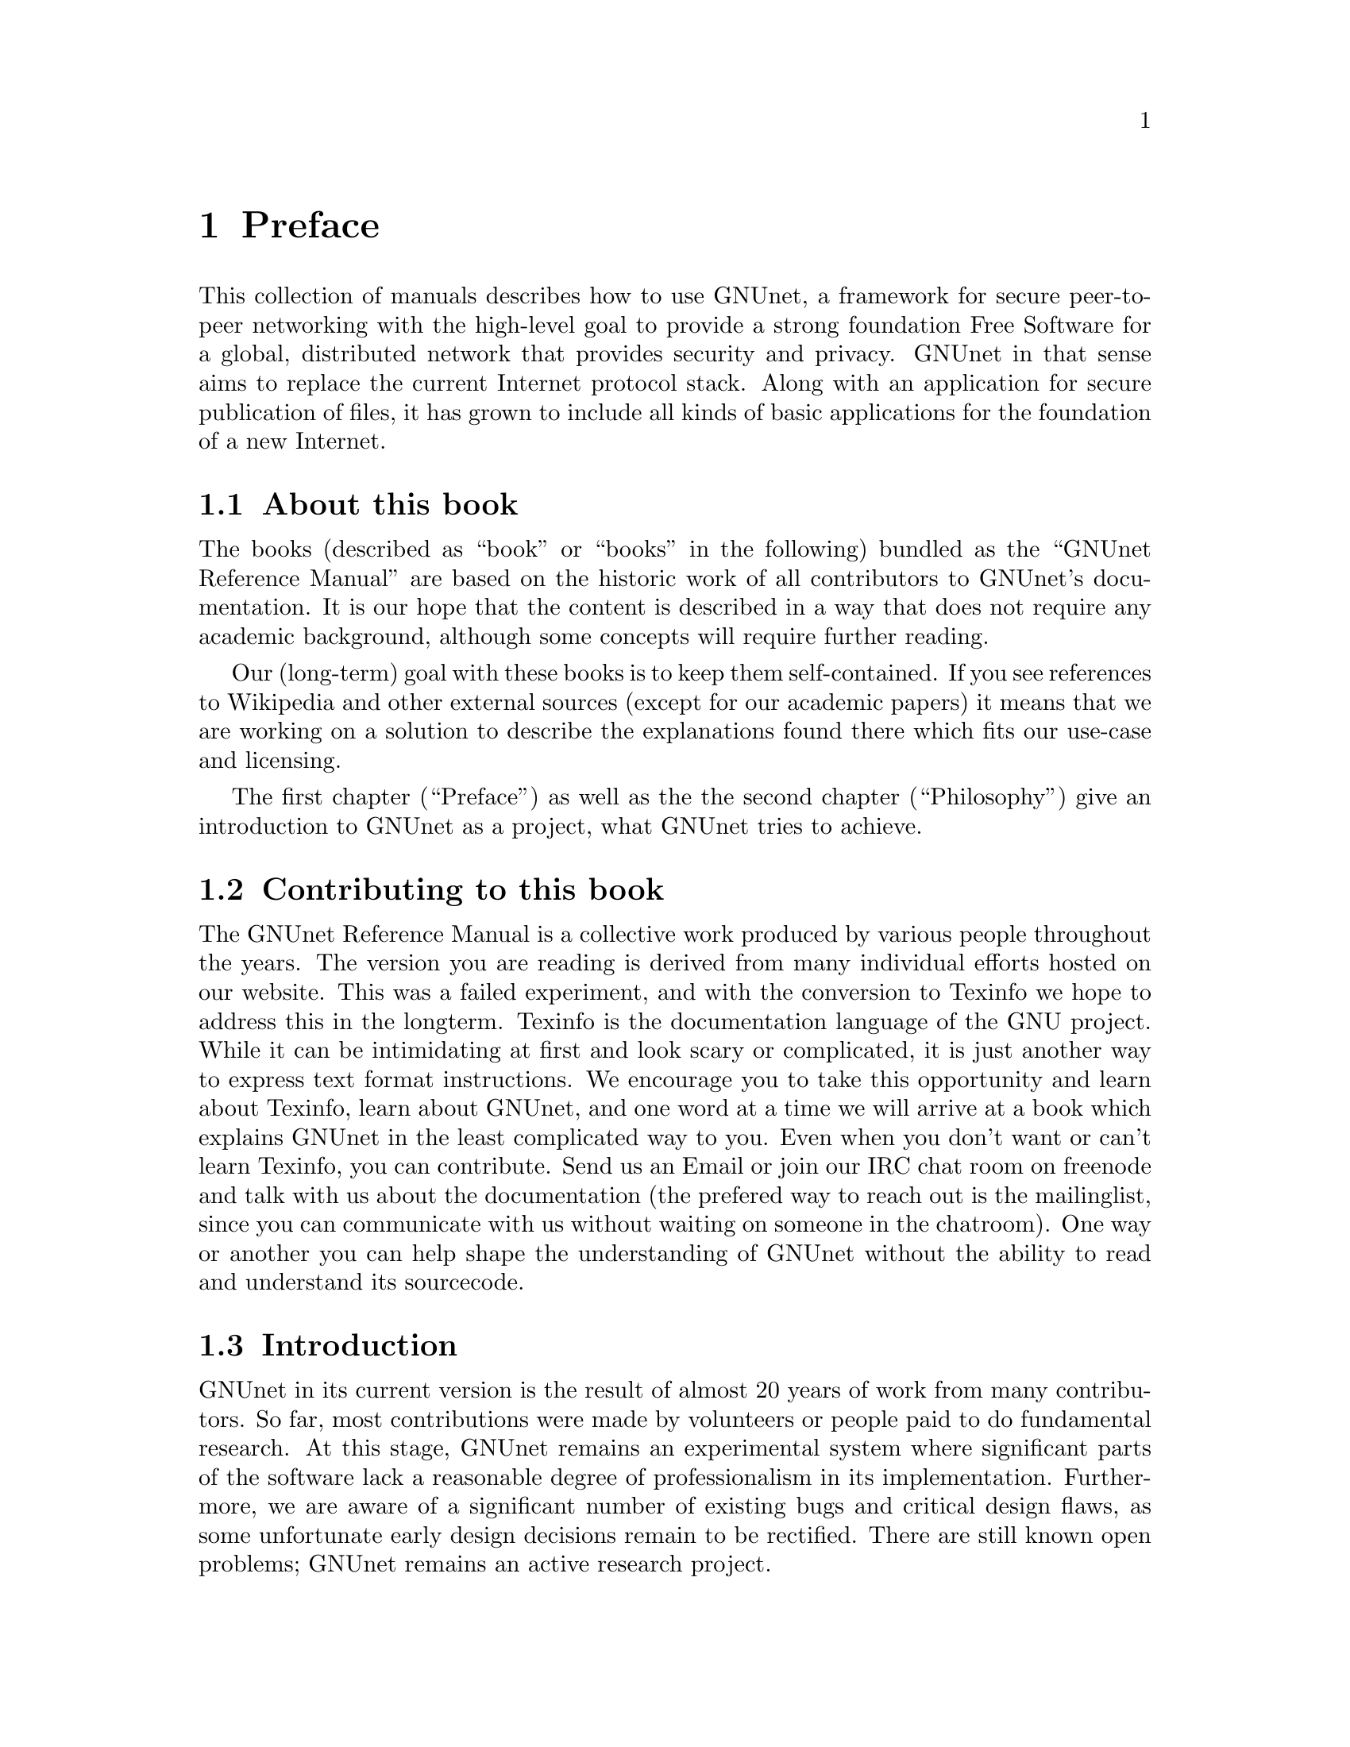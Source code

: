@node Preface
@chapter Preface

@c introductionary words here
This collection of manuals describes how to use GNUnet, a framework
for secure peer-to-peer networking with the high-level goal to provide
a strong foundation Free Software for a global, distributed network
that provides security and privacy.  GNUnet in that sense aims to
replace the current Internet protocol stack.  Along with an
application for secure publication of files, it has grown to include
all kinds of basic applications for the foundation of a new Internet.

@menu
* About this book::
* Contributing to this book::
* Introduction::
* Project governance::
* General Terminology::
* Typography::
@end menu

@node About this book
@section About this book

The books (described as ``book'' or ``books'' in the following)
bundled as the ``GNUnet Reference Manual'' are based on the historic
work of all contributors to GNUnet's documentation.  It is our hope
that the content is described in a way that does not require any
academic background, although some concepts will require further
reading.

Our (long-term) goal with these books is to keep them self-contained. If
you see references to Wikipedia and other external sources (except for
our academic papers) it means that we are working on a solution to
describe the explanations found there which fits our use-case and licensing.

The first chapter (``Preface'') as well as the the second
chapter (``Philosophy'') give an introduction to GNUnet as a project,
what GNUnet tries to achieve.

@node Contributing to this book
@section Contributing to this book

The GNUnet Reference Manual is a collective work produced by various
people throughout the years. The version you are reading is derived
from many individual efforts hosted on our website. This was a failed
experiment, and with the conversion to Texinfo we hope to address this
in the longterm. Texinfo is the documentation language of the GNU project.
While it can be intimidating at first and look scary or complicated,
it is just another way to express text format instructions. We encourage
you to take this opportunity and learn about Texinfo, learn about GNUnet,
and one word at a time we will arrive at a book which explains GNUnet in
the least complicated way to you. Even when you don't want or can't learn
Texinfo, you can contribute. Send us an Email or join our IRC chat room
on freenode and talk with us about the documentation (the prefered way
to reach out is the mailinglist, since you can communicate with us
without waiting on someone in the chatroom). One way or another you
can help shape the understanding of GNUnet without the ability to read
and understand its sourcecode.

@node Introduction
@section Introduction

@c In less than 2 printed pages describe the history of GNUnet here,
@c what we have now and what's still missing (could be split into
@c subchapters).

GNUnet in its current version is the result of almost 20 years of work
from many contributors.  So far, most contributions were made by
volunteers or people paid to do fundamental research.  At this stage,
GNUnet remains an experimental system where
significant parts of the software lack a reasonable degree of
professionalism in its implementation.  Furthermore, we are aware of a
significant number of existing bugs and critical design flaws, as some
unfortunate early design decisions remain to be rectified.  There are
still known open problems; GNUnet remains an active research project.

The project was started in 2001 when some initial ideas for improving
Freenet's file-sharing turned out to be too radical to be easily
realized within the scope of the existing Freenet project.  We lost
our first contributor on 11.9.2001 as the contributor realized that
privacy may help terrorists.  The rest of the team concluded that it
was now even more important to fight for civil liberties.  The first
release was called ``GNet'' -- already with the name GNUnet in mind,
but without the blessing of GNU we did not dare to call it GNUnet
immediately.  A few months after the first release we contacted the
GNU project, happily agreed to their governance model and became an
official GNU package.

Within the first year, we created
@uref{https://gnu.org/s/libextractor, GNU libextractor}, a helper library
for meta data extraction which has been used by a few other projects
as well.  2003 saw the emergence of pluggable transports, the ability
for GNUnet to use different mechanisms for communication, starting
with TCP, UDP and SMTP (support for the latter was later dropped due
to a lack of maintenance).  In 2005, the project first started to
evolve beyond the original file-sharing application with a first
simple P2P chat.  In 2007, we created
@uref{https://gnu.org/s/libmicrohttpd, GNU libmicrohttpd}
to support a pluggable transport based on HTTP.  In 2009, the
architecture was radically modularized into the multi-process system
that exists today.  Coincidentally, the first version of the ARM@footnote{ARM: Automatic Restart Manager}
service was implemented a day before systemd was announced.  From 2009
to 2014 work progressed rapidly thanks to a significant research grant
from the Deutsche Forschungsgesellschaft.  This resulted in particular
in the creation of the R5N DHT, CADET, ATS and the GNU Name System.
In 2010, GNUnet was selected as the basis for the
@uref{https://secushare.org, secushare} online
social network, resulting in a significant growth of the core team.
In 2013, we launched @uref{https://taler.net, GNU Taler} to address
the challenge of convenient
and privacy-preserving online payments.  In 2015, the
@c TODO: Maybe even markup for the E if it renders in most outputs.
@uref{https://pep.foundation/, pEp}@footnote{pretty easy privacy} project
announced that they will use GNUnet as the technology for their
meta-data protection layer, ultimately resulting in GNUnet e.V.
entering into a formal long-term collaboration with the pEp
foundation.  In 2016, Taler Systems SA, a first startup using GNUnet
technology, was founded with support from the community.

GNUnet is not merely a technical project, but also a political
mission: like the GNU project as a whole, we are writing software to
achieve political goals with a focus on the human right of
informational self-determination.  Putting users in control of their
computing has been the core driver of the GNU project. With GNUnet we
are focusing on informational self-determination for collaborative
computing and communication over networks.

The Internet is shaped as much by code and protocols as it is by its
associated political processes (IETF, ICANN, IEEE, etc.).
Similarly its flaws are not limited to the protocol design.  Thus,
technical excellence by itself will not suffice to create a better
network. We also need to build a community that is wise, humble and
has a sense of humor to achieve our goal to create a technical
foundation for a society we would like to live in. 


@node Project governance
@section Project governance

GNUnet, like the GNU project and many other free software projects,
follows the governance model of a benevolent dictator.  This means
that ultimately, the GNU project appoints the GNU maintainer and can
overrule decisions made by the GNUnet maintainer. Similarly, the
GNUnet maintainer can overrule any decisions made by individual
@c TODO: Should we mention if this is just about GNUnet? Other projects
@c TODO: in GNU seem to have rare issues (GCC, the 2018 documentation
@c TODO: discussion.
developers.  Still, in practice neither has happened in the last 20
years, and we hope to keep it that way.

@c TODO: Actually we are a Swiss association, or just a German association
@c TODO: with Swiss bylaws/Satzung?
@c TODO: Rewrite one of the 'GNUnet eV may also' sentences.
The GNUnet project is supported by GNUnet e.V., a German association
where any developer can become a member.  GNUnet e.V. serves as a
legal entity to hold the copyrights to GNUnet.  GNUnet e.V. may also
choose to pay for project resources, and can collect donations.
GNUnet e.V. may also choose to adjust the license of the
software (with the constraint that it has to remain free software)@footnote{For example in 2018 we switched from GPL3 to AGPL3. In practice these changes do not happen very often.}


@node General Terminology
@section General Terminology

In the following manual we may use words that can not be found in the
Appendix. Since we want to keep the manual selfcontained, we will
explain words here.

@node Typography
@section Typography

When giving examples for commands, shell prompts are used to show if the
command should/can be issued as root, or if "normal" user privileges are
sufficient. We use a @code{#} for root's shell prompt, a
@code{%} for users' shell prompt, assuming they use the C-shell or tcsh
and a @code{$} for bourne shell and derivatives.
@c TODO: Really? Why the different prompts? Do we already have c-shell
@c TODO: examples?
